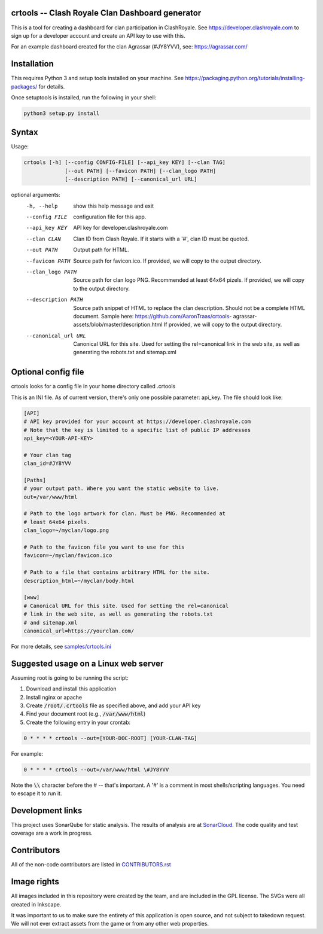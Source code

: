 ==================================================
crtools -- Clash Royale Clan Dashboard generator
==================================================

This is a tool for creating a dashboard for clan participation in ClashRoyale.
See https://developer.clashroyale.com to sign up for a developer account and
create an API key to use with this.

For an example dashboard created for the clan Agrassar (#JY8YVV), see: https://agrassar.com/

==================================================
Installation
==================================================

This requires Python 3 and setup tools installed on your machine. See
https://packaging.python.org/tutorials/installing-packages/ for details.

Once setuptools is installed, run the following in your shell:

.. code::

  python3 setup.py install

==================================================
Syntax
==================================================

Usage:

.. code::

  crtools [-h] [--config CONFIG-FILE] [--api_key KEY] [--clan TAG]
               [--out PATH] [--favicon PATH] [--clan_logo PATH]
               [--description PATH] [--canonical_url URL]

optional arguments:
  -h, --help           show this help message and exit
  --config FILE        configuration file for this app.
  --api_key KEY        API key for developer.clashroyale.com
  --clan CLAN          Clan ID from Clash Royale. If it starts with a '#',
                       clan ID must be quoted.
  --out PATH           Output path for HTML.
  --favicon PATH       Source path for favicon.ico. If provided, we will copy
                       to the output directory.
  --clan_logo PATH     Source path for clan logo PNG. Recommended at least
                       64x64 pizels. If provided, we will copy to the output
                       directory.
  --description PATH   Source path snippet of HTML to replace the clan
                       description. Should not be a complete HTML document.
                       Sample here: https://github.com/AaronTraas/crtools-
                       agrassar-assets/blob/master/description.html If
                       provided, we will copy to the output directory.
  --canonical_url URL  Canonical URL for this site. Used for setting the
                       rel=canonical link in the web site, as well as
                       generating the robots.txt and sitemap.xml

==================================================
Optional config file
==================================================

crtools looks for a config file in your home directory called .crtools

This is an INI file. As of current version, there's only one possible
parameter: api_key. The file should look like:

.. code:: ini

  [API]
  # API key provided for your account at https://developer.clashroyale.com
  # Note that the key is limited to a specific list of public IP addresses
  api_key=<YOUR-API-KEY>

  # Your clan tag
  clan_id=#JY8YVV

  [Paths]
  # your output path. Where you want the static website to live.
  out=/var/www/html

  # Path to the logo artwork for clan. Must be PNG. Recommended at
  # least 64x64 pixels.
  clan_logo=~/myclan/logo.png

  # Path to the favicon file you want to use for this
  favicon=~/myclan/favicon.ico

  # Path to a file that contains arbitrary HTML for the site.
  description_html=~/myclan/body.html

  [www]
  # Canonical URL for this site. Used for setting the rel=canonical
  # link in the web site, as well as generating the robots.txt
  # and sitemap.xml
  canonical_url=https://yourclan.com/

For more details, see `samples/crtools.ini <https://github.com/AaronTraas/Clash-Royale-Clan-Tools/blob/master/samples/crtools.ini>`_

==================================================
Suggested usage on a Linux web server
==================================================

Assuming root is going to be running the script:

1. Download and install this application
2. Install nginx or apache
3. Create :code:`/root/.crtools` file as specified above, and add your API key
4. Find your document root (e.g., :code:`/var/www/html`)
5. Create the following entry in your crontab:

.. code::

  0 * * * * crtools --out=[YOUR-DOC-ROOT] [YOUR-CLAN-TAG]

For example:

.. code::

  0 * * * * crtools --out=/var/www/html \#JY8YVV

Note the :code:`\\` character before the # -- that's important. A '#' is a comment
in most shells/scripting languages. You need to escape it to run it.

==================================================
Development links
==================================================

This project uses SonarQube for static analysis. The results of analysis
are at `SonarCloud <https://sonarcloud.io/dashboard?id=AaronTraas_Clash-Royale-Clan-Tools>`_.
The code quality and test coverage are a work in progress.

==================================================
Contributors
==================================================

All of the non-code contributors are listed in
`CONTRIBUTORS.rst <https://github.com/AaronTraas/Clash-Royale-Clan-Tools/blob/master/CONTRIBUTORS.rst>`_

==================================================
Image rights
==================================================

All images included in this repository were created by the team, and are
included in the GPL license. The SVGs were all created in Inkscape.

It was important to us to make sure the entirety of this application is
open source, and not subject to takedown request. We will not ever
extract assets from the game or from any other web properties.
